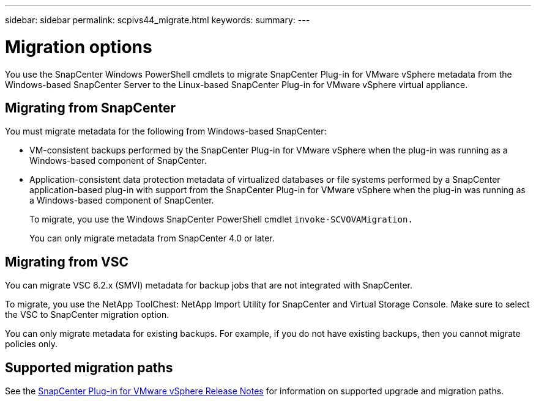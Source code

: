 ---
sidebar: sidebar
permalink: scpivs44_migrate.html
keywords:
summary:
---

= Migration options
:hardbreaks:
:nofooter:
:icons: font
:linkattrs:
:imagesdir: ./media/

//
// This file was created with NDAC Version 2.0 (August 17, 2020)
//
// 2020-09-09 12:24:28.925485
//

[.lead]
You use the SnapCenter Windows PowerShell cmdlets to migrate SnapCenter Plug-in for VMware vSphere metadata from the Windows-based SnapCenter Server to the Linux-based SnapCenter Plug-in for VMware vSphere virtual appliance.


== Migrating from SnapCenter

You must migrate metadata for the following from Windows-based SnapCenter:

* VM-consistent backups performed by the SnapCenter Plug-in for VMware vSphere when the plug-in was running as a Windows-based component of SnapCenter.
* Application-consistent data protection metadata of virtualized databases or file systems performed by a SnapCenter application-based plug-in with support from the SnapCenter Plug-in for VMware vSphere when the plug-in was running as a Windows-based component of SnapCenter.
+
To migrate, you use the Windows SnapCenter PowerShell cmdlet `invoke-SCVOVAMigration.`
+
You can only migrate metadata from SnapCenter 4.0 or later.

== Migrating from VSC

You can migrate VSC 6.2.x (SMVI) metadata for backup jobs that are not integrated with SnapCenter.

To migrate, you use the NetApp ToolChest: NetApp Import Utility for SnapCenter and Virtual Storage Console.  Make sure to select the VSC to SnapCenter migration option.

You can only migrate metadata for existing backups. For example, if you do not have existing backups, then you cannot migrate policies only.

== Supported migration paths

See the https://library.netapp.com/ecm/ecm_download_file/ECMLP2873358[SnapCenter Plug-in for VMware vSphere Release Notes^] for information on supported upgrade and migration paths.
